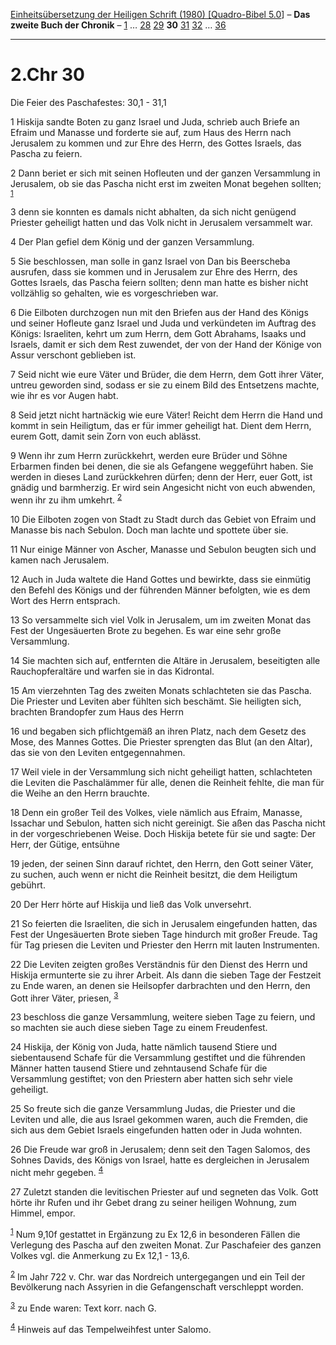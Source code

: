 :PROPERTIES:
:ID:       0be9701b-a7cf-4b4b-a040-0aba5717e6ab
:END:
<<navbar>>
[[../index.html][Einheitsübersetzung der Heiligen Schrift (1980)
[Quadro-Bibel 5.0]]] -- *Das zweite Buch der Chronik* --
[[file:2.Chr_1.html][1]] ... [[file:2.Chr_28.html][28]]
[[file:2.Chr_29.html][29]] *30* [[file:2.Chr_31.html][31]]
[[file:2.Chr_32.html][32]] ... [[file:2.Chr_36.html][36]]

--------------

* 2.Chr 30
  :PROPERTIES:
  :CUSTOM_ID: chr-30
  :END:

<<verses>>

<<v1>>
**** Die Feier des Paschafestes: 30,1 - 31,1
     :PROPERTIES:
     :CUSTOM_ID: die-feier-des-paschafestes-301---311
     :END:
1 Hiskija sandte Boten zu ganz Israel und Juda, schrieb auch Briefe an
Efraim und Manasse und forderte sie auf, zum Haus des Herrn nach
Jerusalem zu kommen und zur Ehre des Herrn, des Gottes Israels, das
Pascha zu feiern.

<<v2>>
2 Dann beriet er sich mit seinen Hofleuten und der ganzen Versammlung in
Jerusalem, ob sie das Pascha nicht erst im zweiten Monat begehen
sollten; ^{[[#fn1][1]]}

<<v3>>
3 denn sie konnten es damals nicht abhalten, da sich nicht genügend
Priester geheiligt hatten und das Volk nicht in Jerusalem versammelt
war.

<<v4>>
4 Der Plan gefiel dem König und der ganzen Versammlung.

<<v5>>
5 Sie beschlossen, man solle in ganz Israel von Dan bis Beerscheba
ausrufen, dass sie kommen und in Jerusalem zur Ehre des Herrn, des
Gottes Israels, das Pascha feiern sollten; denn man hatte es bisher
nicht vollzählig so gehalten, wie es vorgeschrieben war.

<<v6>>
6 Die Eilboten durchzogen nun mit den Briefen aus der Hand des Königs
und seiner Hofleute ganz Israel und Juda und verkündeten im Auftrag des
Königs: Israeliten, kehrt um zum Herrn, dem Gott Abrahams, Isaaks und
Israels, damit er sich dem Rest zuwendet, der von der Hand der Könige
von Assur verschont geblieben ist.

<<v7>>
7 Seid nicht wie eure Väter und Brüder, die dem Herrn, dem Gott ihrer
Väter, untreu geworden sind, sodass er sie zu einem Bild des Entsetzens
machte, wie ihr es vor Augen habt.

<<v8>>
8 Seid jetzt nicht hartnäckig wie eure Väter! Reicht dem Herrn die Hand
und kommt in sein Heiligtum, das er für immer geheiligt hat. Dient dem
Herrn, eurem Gott, damit sein Zorn von euch ablässt.

<<v9>>
9 Wenn ihr zum Herrn zurückkehrt, werden eure Brüder und Söhne Erbarmen
finden bei denen, die sie als Gefangene weggeführt haben. Sie werden in
dieses Land zurückkehren dürfen; denn der Herr, euer Gott, ist gnädig
und barmherzig. Er wird sein Angesicht nicht von euch abwenden, wenn ihr
zu ihm umkehrt. ^{[[#fn2][2]]}

<<v10>>
10 Die Eilboten zogen von Stadt zu Stadt durch das Gebiet von Efraim und
Manasse bis nach Sebulon. Doch man lachte und spottete über sie.

<<v11>>
11 Nur einige Männer von Ascher, Manasse und Sebulon beugten sich und
kamen nach Jerusalem.

<<v12>>
12 Auch in Juda waltete die Hand Gottes und bewirkte, dass sie einmütig
den Befehl des Königs und der führenden Männer befolgten, wie es dem
Wort des Herrn entsprach.

<<v13>>
13 So versammelte sich viel Volk in Jerusalem, um im zweiten Monat das
Fest der Ungesäuerten Brote zu begehen. Es war eine sehr große
Versammlung.

<<v14>>
14 Sie machten sich auf, entfernten die Altäre in Jerusalem, beseitigten
alle Rauchopferaltäre und warfen sie in das Kidrontal.

<<v15>>
15 Am vierzehnten Tag des zweiten Monats schlachteten sie das Pascha.
Die Priester und Leviten aber fühlten sich beschämt. Sie heiligten sich,
brachten Brandopfer zum Haus des Herrn

<<v16>>
16 und begaben sich pflichtgemäß an ihren Platz, nach dem Gesetz des
Mose, des Mannes Gottes. Die Priester sprengten das Blut (an den Altar),
das sie von den Leviten entgegennahmen.

<<v17>>
17 Weil viele in der Versammlung sich nicht geheiligt hatten,
schlachteten die Leviten die Paschalämmer für alle, denen die Reinheit
fehlte, die man für die Weihe an den Herrn brauchte.

<<v18>>
18 Denn ein großer Teil des Volkes, viele nämlich aus Efraim, Manasse,
Issachar und Sebulon, hatten sich nicht gereinigt. Sie aßen das Pascha
nicht in der vorgeschriebenen Weise. Doch Hiskija betete für sie und
sagte: Der Herr, der Gütige, entsühne

<<v19>>
19 jeden, der seinen Sinn darauf richtet, den Herrn, den Gott seiner
Väter, zu suchen, auch wenn er nicht die Reinheit besitzt, die dem
Heiligtum gebührt.

<<v20>>
20 Der Herr hörte auf Hiskija und ließ das Volk unversehrt.

<<v21>>
21 So feierten die Israeliten, die sich in Jerusalem eingefunden hatten,
das Fest der Ungesäuerten Brote sieben Tage hindurch mit großer Freude.
Tag für Tag priesen die Leviten und Priester den Herrn mit lauten
Instrumenten.

<<v22>>
22 Die Leviten zeigten großes Verständnis für den Dienst des Herrn und
Hiskija ermunterte sie zu ihrer Arbeit. Als dann die sieben Tage der
Festzeit zu Ende waren, an denen sie Heilsopfer darbrachten und den
Herrn, den Gott ihrer Väter, priesen, ^{[[#fn3][3]]}

<<v23>>
23 beschloss die ganze Versammlung, weitere sieben Tage zu feiern, und
so machten sie auch diese sieben Tage zu einem Freudenfest.

<<v24>>
24 Hiskija, der König von Juda, hatte nämlich tausend Stiere und
siebentausend Schafe für die Versammlung gestiftet und die führenden
Männer hatten tausend Stiere und zehntausend Schafe für die Versammlung
gestiftet; von den Priestern aber hatten sich sehr viele geheiligt.

<<v25>>
25 So freute sich die ganze Versammlung Judas, die Priester und die
Leviten und alle, die aus Israel gekommen waren, auch die Fremden, die
sich aus dem Gebiet Israels eingefunden hatten oder in Juda wohnten.

<<v26>>
26 Die Freude war groß in Jerusalem; denn seit den Tagen Salomos, des
Sohnes Davids, des Königs von Israel, hatte es dergleichen in Jerusalem
nicht mehr gegeben. ^{[[#fn4][4]]}

<<v27>>
27 Zuletzt standen die levitischen Priester auf und segneten das Volk.
Gott hörte ihr Rufen und ihr Gebet drang zu seiner heiligen Wohnung, zum
Himmel, empor.

^{[[#fnm1][1]]} Num 9,10f gestattet in Ergänzung zu Ex 12,6 in
besonderen Fällen die Verlegung des Pascha auf den zweiten Monat. Zur
Paschafeier des ganzen Volkes vgl. die Anmerkung zu Ex 12,1 - 13,6.

^{[[#fnm2][2]]} Im Jahr 722 v. Chr. war das Nordreich untergegangen und
ein Teil der Bevölkerung nach Assyrien in die Gefangenschaft verschleppt
worden.

^{[[#fnm3][3]]} zu Ende waren: Text korr. nach G.

^{[[#fnm4][4]]} Hinweis auf das Tempelweihfest unter Salomo.
